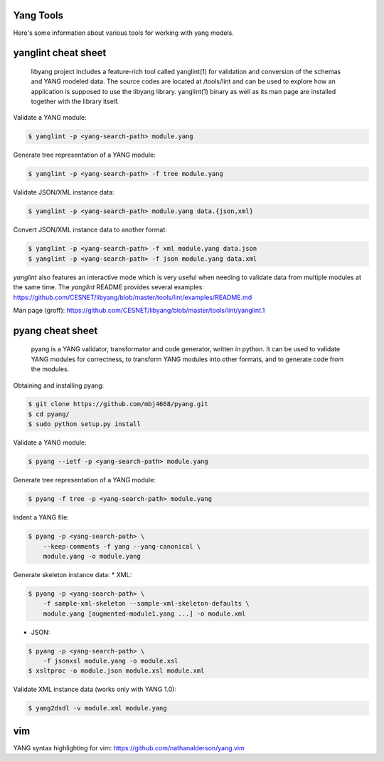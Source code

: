 Yang Tools
~~~~~~~~~~

Here's some information about various tools for working with yang
models.

yanglint cheat sheet
~~~~~~~~~~~~~~~~~~~~

   libyang project includes a feature-rich tool called yanglint(1) for
   validation and conversion of the schemas and YANG modeled data. The
   source codes are located at /tools/lint and can be used to explore
   how an application is supposed to use the libyang library.
   yanglint(1) binary as well as its man page are installed together
   with the library itself.

Validate a YANG module:

.. code:: sh

   $ yanglint -p <yang-search-path> module.yang

Generate tree representation of a YANG module:

.. code:: sh

   $ yanglint -p <yang-search-path> -f tree module.yang

Validate JSON/XML instance data:

.. code:: sh

   $ yanglint -p <yang-search-path> module.yang data.{json,xml}

Convert JSON/XML instance data to another format:

.. code:: sh

   $ yanglint -p <yang-search-path> -f xml module.yang data.json
   $ yanglint -p <yang-search-path> -f json module.yang data.xml

*yanglint* also features an interactive mode which is very useful when
needing to validate data from multiple modules at the same time. The
*yanglint* README provides several examples:
https://github.com/CESNET/libyang/blob/master/tools/lint/examples/README.md

Man page (groff):
https://github.com/CESNET/libyang/blob/master/tools/lint/yanglint.1

pyang cheat sheet
~~~~~~~~~~~~~~~~~

   pyang is a YANG validator, transformator and code generator, written
   in python. It can be used to validate YANG modules for correctness,
   to transform YANG modules into other formats, and to generate code
   from the modules.

Obtaining and installing pyang:

.. code:: sh

   $ git clone https://github.com/mbj4668/pyang.git
   $ cd pyang/
   $ sudo python setup.py install

Validate a YANG module:

.. code:: sh

   $ pyang --ietf -p <yang-search-path> module.yang

Generate tree representation of a YANG module:

.. code:: sh

   $ pyang -f tree -p <yang-search-path> module.yang

Indent a YANG file:

.. code:: sh

   $ pyang -p <yang-search-path> \
       --keep-comments -f yang --yang-canonical \
       module.yang -o module.yang

Generate skeleton instance data: \* XML:

.. code:: sh

   $ pyang -p <yang-search-path> \
       -f sample-xml-skeleton --sample-xml-skeleton-defaults \
       module.yang [augmented-module1.yang ...] -o module.xml

-  JSON:

.. code:: sh

   $ pyang -p <yang-search-path> \
       -f jsonxsl module.yang -o module.xsl
   $ xsltproc -o module.json module.xsl module.xml

Validate XML instance data (works only with YANG 1.0):

.. code:: sh

   $ yang2dsdl -v module.xml module.yang

vim
~~~

YANG syntax highlighting for vim:
https://github.com/nathanalderson/yang.vim
